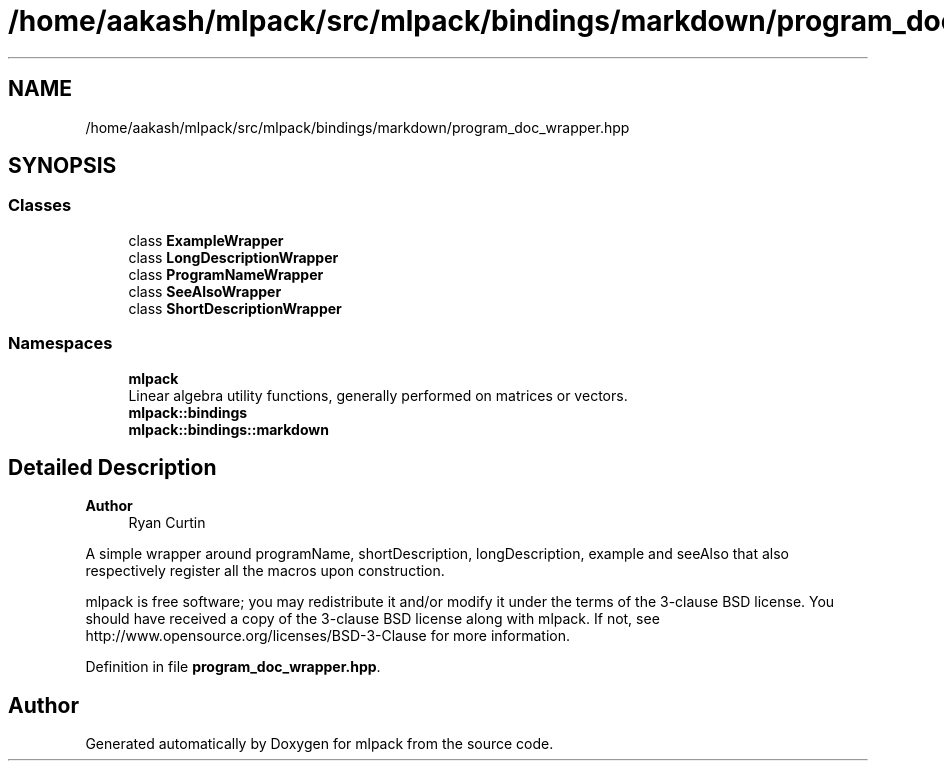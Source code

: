 .TH "/home/aakash/mlpack/src/mlpack/bindings/markdown/program_doc_wrapper.hpp" 3 "Sun Jun 20 2021" "Version 3.4.2" "mlpack" \" -*- nroff -*-
.ad l
.nh
.SH NAME
/home/aakash/mlpack/src/mlpack/bindings/markdown/program_doc_wrapper.hpp
.SH SYNOPSIS
.br
.PP
.SS "Classes"

.in +1c
.ti -1c
.RI "class \fBExampleWrapper\fP"
.br
.ti -1c
.RI "class \fBLongDescriptionWrapper\fP"
.br
.ti -1c
.RI "class \fBProgramNameWrapper\fP"
.br
.ti -1c
.RI "class \fBSeeAlsoWrapper\fP"
.br
.ti -1c
.RI "class \fBShortDescriptionWrapper\fP"
.br
.in -1c
.SS "Namespaces"

.in +1c
.ti -1c
.RI " \fBmlpack\fP"
.br
.RI "Linear algebra utility functions, generally performed on matrices or vectors\&. "
.ti -1c
.RI " \fBmlpack::bindings\fP"
.br
.ti -1c
.RI " \fBmlpack::bindings::markdown\fP"
.br
.in -1c
.SH "Detailed Description"
.PP 

.PP
\fBAuthor\fP
.RS 4
Ryan Curtin
.RE
.PP
A simple wrapper around programName, shortDescription, longDescription, example and seeAlso that also respectively register all the macros upon construction\&.
.PP
mlpack is free software; you may redistribute it and/or modify it under the terms of the 3-clause BSD license\&. You should have received a copy of the 3-clause BSD license along with mlpack\&. If not, see http://www.opensource.org/licenses/BSD-3-Clause for more information\&. 
.PP
Definition in file \fBprogram_doc_wrapper\&.hpp\fP\&.
.SH "Author"
.PP 
Generated automatically by Doxygen for mlpack from the source code\&.
